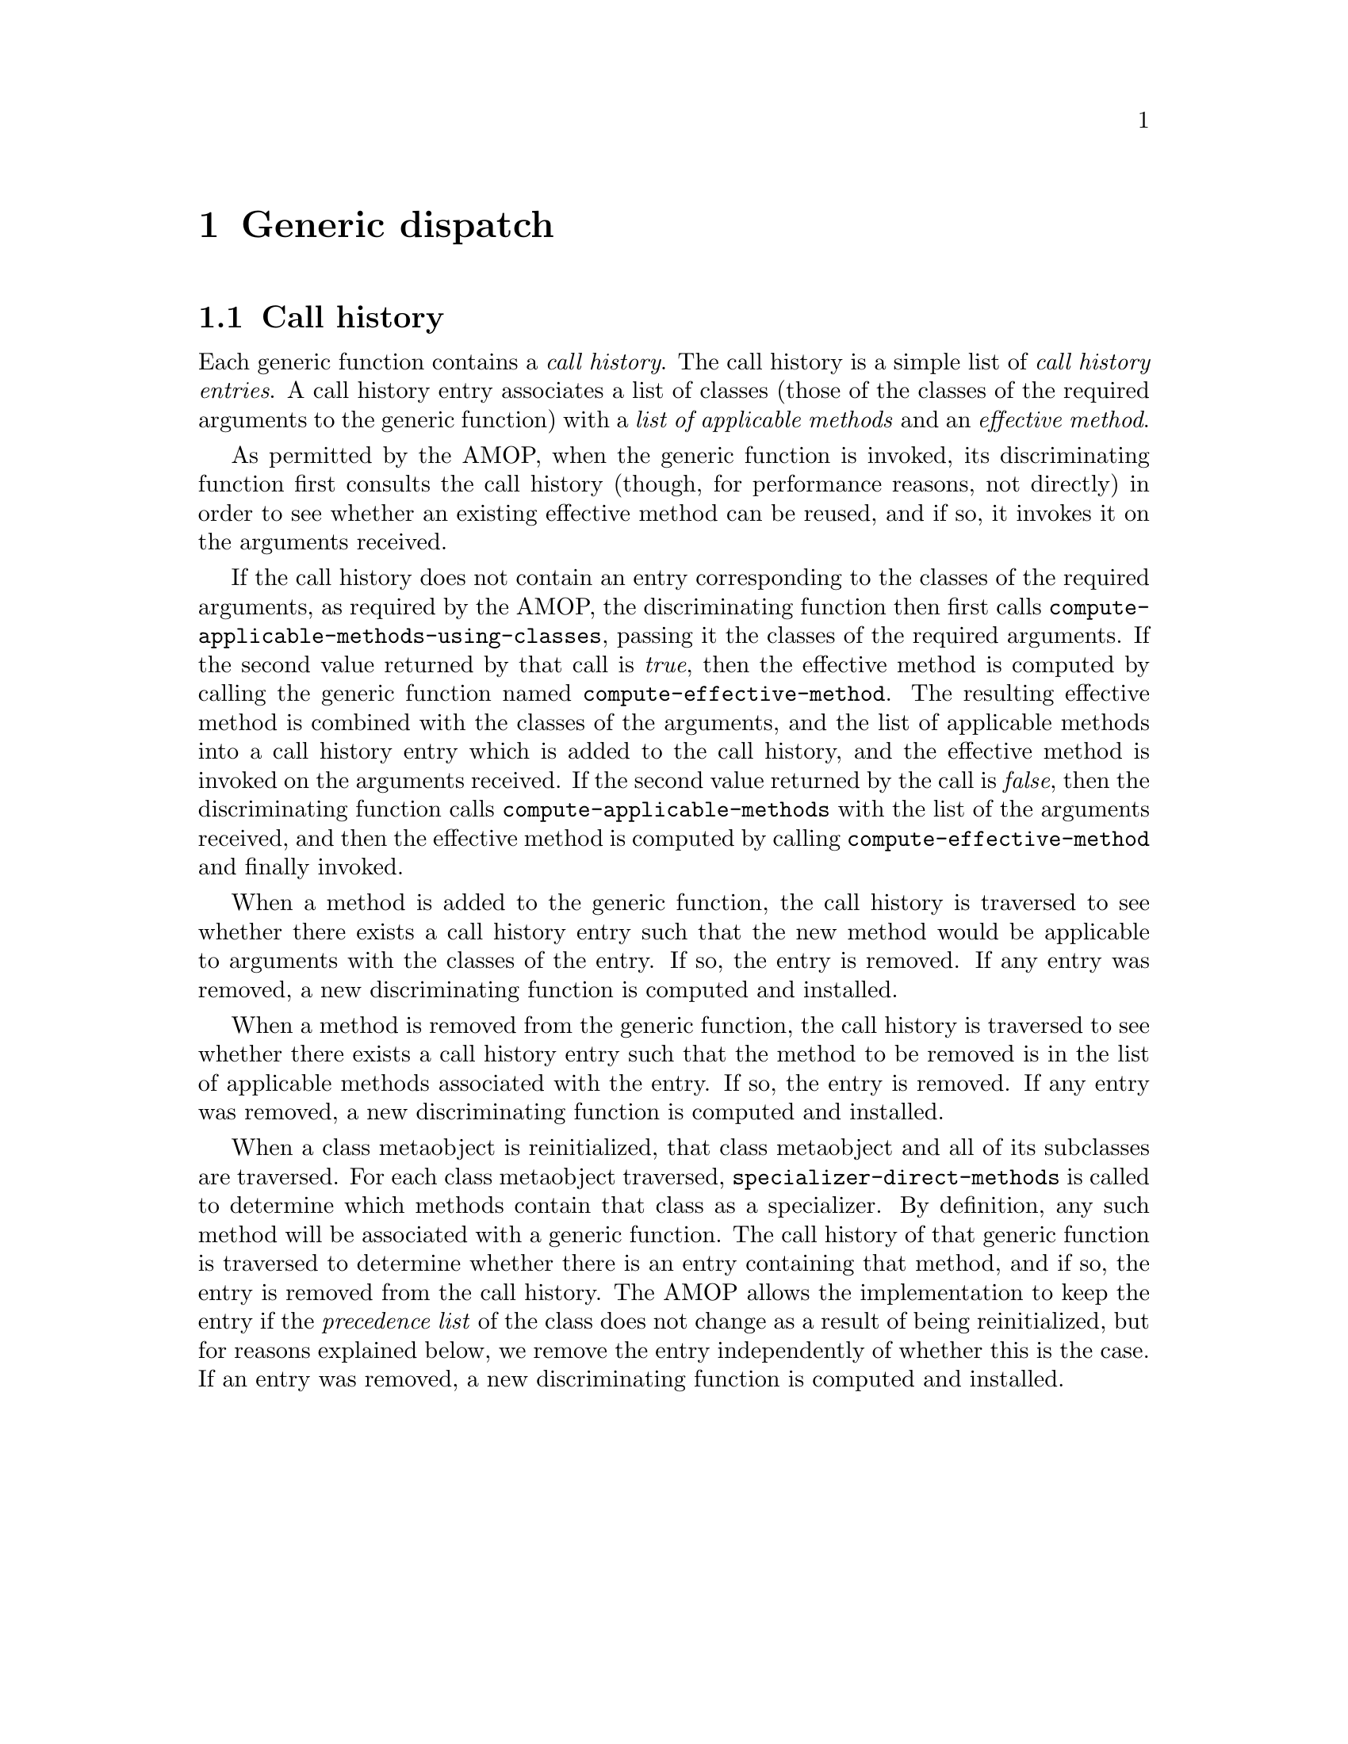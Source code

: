 @node Generic dispatch
@chapter Generic dispatch

@section Call history

Each generic function contains a @emph{call history}.  The call
history is a simple list of @emph{call history entries}.  A call
history entry associates a list of classes (those of the classes of
the required arguments to the generic function) with a @emph{list of
  applicable methods} and an @emph{effective method}.

As permitted by the AMOP, when the generic function is invoked, its
discriminating function first consults the call history (though, for
performance reasons, not directly) in order to see whether an existing
effective method can be reused, and if so, it invokes it on the
arguments received.

If the call history does not contain an entry corresponding to the
classes of the required arguments, as required by the AMOP, the
discriminating function then first calls
@code{compute-applicable-methods-using-classes}, passing it the
classes of the required arguments.  If the second value returned by
that call is @emph{true}, then the effective method is computed by
calling the generic function named @code{compute-effective-method}.
The resulting effective method is combined with the classes of the
arguments, and the list of applicable methods into a call history
entry which is added to the call history, and the effective method is
invoked on the arguments received.  If the second value returned by
the call is @emph{false}, then the discriminating function calls
@code{compute-applicable-methods} with the list of the arguments
received, and then the effective method is computed by calling
@code{compute-effective-method} and finally invoked.

When a method is added to the generic function, the call history is
traversed to see whether there exists a call history entry such that
the new method would be applicable to arguments with the classes of
the entry.  If so, the entry is removed.  If any entry was removed, a
new discriminating function is computed and installed. 

When a method is removed from the generic function, the call history
is traversed to see whether there exists a call history entry such
that the method to be removed is in the list of applicable methods
associated with the entry.  If so, the entry is removed. If any entry
was removed, a new discriminating function is computed and installed.

When a class metaobject is reinitialized, that class metaobject and
all of its subclasses are traversed.  For each class metaobject
traversed, @code{specializer-direct-methods} is called to determine
which methods contain that class as a specializer.  By definition, any
such method will be associated with a generic function.  The call
history of that generic function is traversed to determine whether
there is an entry containing that method, and if so, the entry is
removed from the call history.  The AMOP allows the implementation to
keep the entry if the @emph{precedence list} of the class does not
change as a result of being reinitialized, but for reasons explained
below, we remove the entry independently of whether this is the case.
If an entry was removed, a new discriminating function is computed and
installed.
